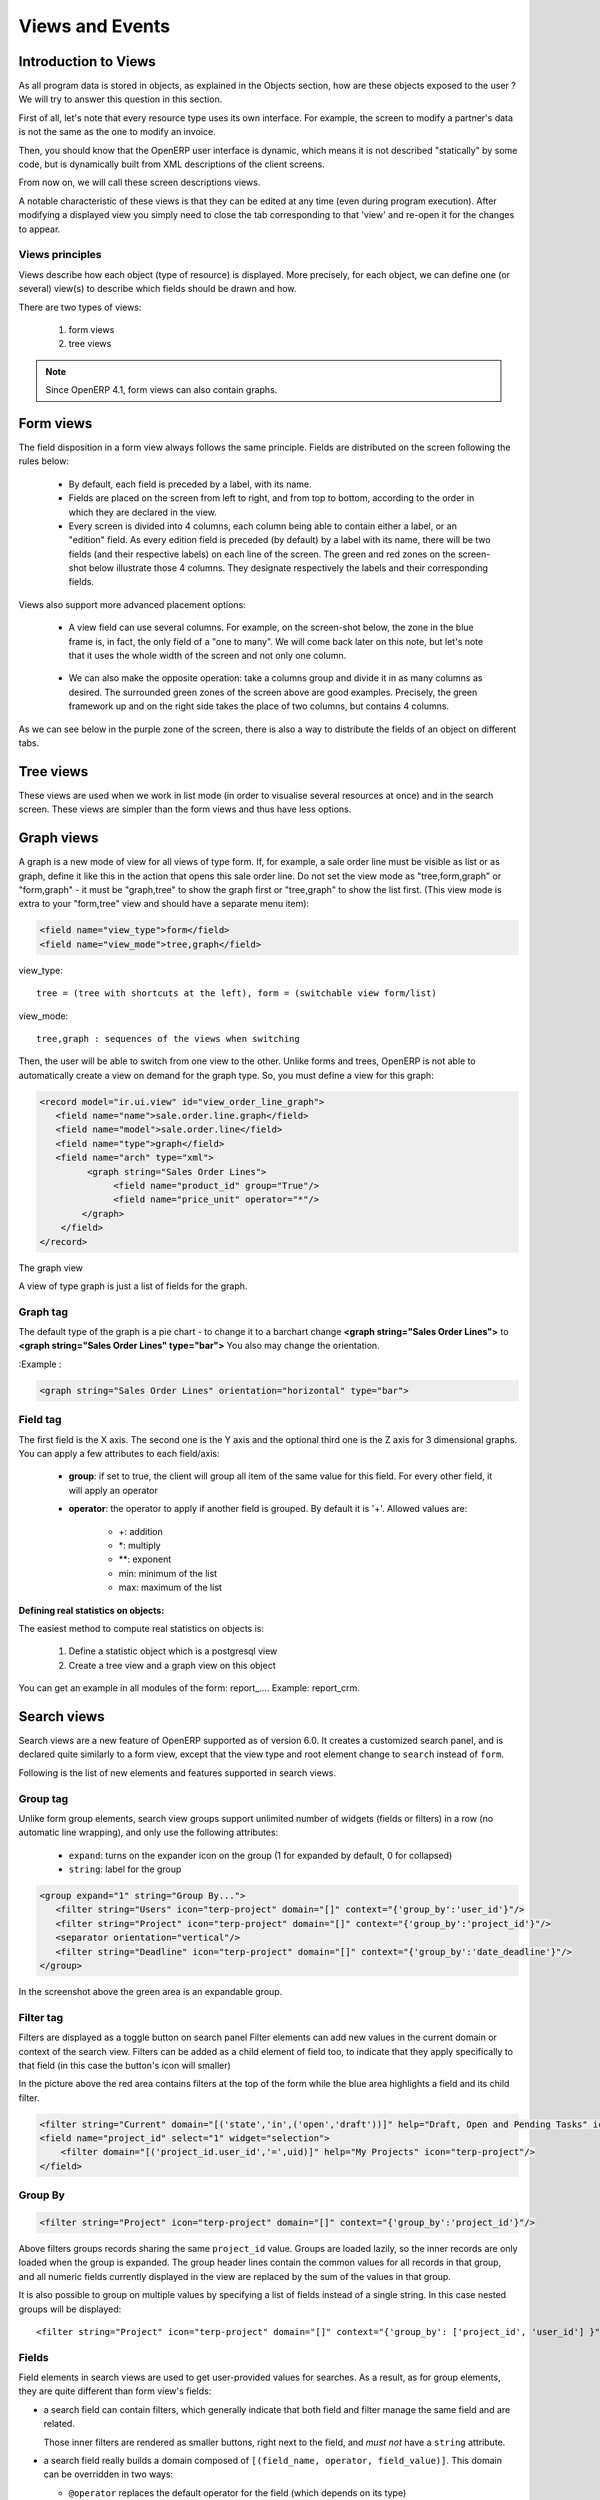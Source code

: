 Views and Events
================

Introduction to Views
---------------------

As all program data is stored in objects, as explained in the Objects section, how are these objects exposed to the user ? We will try to answer this question in this section.

First of all, let's note that every resource type uses its own interface. For example, the screen to modify a partner's data is not the same as the one to modify an invoice.

Then, you should know that the OpenERP user interface is dynamic, which means it is not described "statically" by some code, but is dynamically built from XML descriptions of the client screens.

From now on, we will call these screen descriptions views.

A notable characteristic of these views is that they can be edited at any time (even during program execution). After modifying a displayed view you simply need to close the tab corresponding to that 'view' and re-open it for the changes to appear. 

Views principles
++++++++++++++++

Views describe how each object (type of resource) is displayed. More precisely, for each object, we can define one (or several) view(s) to describe which fields should be drawn and how.

There are two types of views:

   #. form views
   #. tree views 

.. note:: Since OpenERP 4.1, form views can also contain graphs. 


Form views
----------

The field disposition in a form view always follows the same principle. Fields are distributed on the screen following the rules below:

    * By default, each field is preceded by a label, with its name.
    * Fields are placed on the screen from left to right, and from top to bottom, according to the order in which they are declared in the view.
    * Every screen is divided into 4 columns, each column being able to contain either a label, or an "edition" field. As every edition field is preceded (by default) by a label with its name, there will be two fields (and their respective labels) on each line of the screen. The green and red zones on the screen-shot below illustrate those 4 columns. They designate respectively the labels and their corresponding fields. 

.. figure::  images/sale_order.png
   :scale: 50
   :align: center


Views also support more advanced placement options:

    * A view field can use several columns. For example, on the screen-shot below, the zone in the blue frame is, in fact, the only field of a "one to many". We will come back later on this note, but let's note that it uses the whole width of the screen and not only one column. 

      .. figure::  images/sale_order_sale_order_lines.png
        :scale: 50
        :align: center

    * We can also make the opposite operation: take a columns group and divide it in as many columns as desired. The surrounded green zones of the screen above are good examples. Precisely, the green framework up and on the right side takes the place of two columns, but contains 4 columns. 

As we can see below in the purple zone of the screen, there is also a way to distribute the fields of an object on different tabs.

.. figure::  images/sale_order_notebook.png
   :scale: 50
   :align: center


Tree views
-----------

These views are used when we work in list mode (in order to visualise several resources at once) and in the search screen. These views are simpler than the form views and thus have less options.

.. figure::  images/tree_view.png
   :scale: 50
   :align: center

Graph views
--------------

A graph is a new mode of view for all views of type form. If, for example, a sale order line must be visible as list or as graph, define it like this in the action that opens this sale order line. Do not set the view mode as "tree,form,graph" or "form,graph" - it must be "graph,tree" to show the graph first or "tree,graph" to show the list first. (This view mode is extra to your "form,tree" view and should have a separate menu item):

.. code-block:: xml

	 <field name="view_type">form</field>
	 <field name="view_mode">tree,graph</field>

view_type::

        tree = (tree with shortcuts at the left), form = (switchable view form/list) 

view_mode::

        tree,graph : sequences of the views when switching 

Then, the user will be able to switch from one view to the other. Unlike forms and trees, OpenERP is not able to automatically create a view on demand for the graph type. So, you must define a view for this graph:


.. code-block:: xml

	<record model="ir.ui.view" id="view_order_line_graph">
	   <field name="name">sale.order.line.graph</field>
	   <field name="model">sale.order.line</field>
	   <field name="type">graph</field>
	   <field name="arch" type="xml">
		 <graph string="Sales Order Lines">
		      <field name="product_id" group="True"/>
		      <field name="price_unit" operator="*"/>
		</graph>
	    </field>
	</record>


The graph view

A view of type graph is just a list of fields for the graph.

Graph tag
++++++++++

The default type of the graph is a pie chart - to change it to a barchart change **<graph string="Sales Order Lines">** to **<graph string="Sales Order Lines" type="bar">** You also may change the orientation.

:Example : 

.. code-block:: xml

	<graph string="Sales Order Lines" orientation="horizontal" type="bar">

Field tag
+++++++++

The first field is the X axis. The second one is the Y axis and the optional third one is the Z axis for 3 dimensional graphs. You can apply a few attributes to each field/axis:

    * **group**: if set to true, the client will group all item of the same value for this field. For every other field, it will apply an operator
    * **operator**: the operator to apply if another field is grouped. By default it is '+'. Allowed values are:

          + +: addition
          + \*: multiply
          + \**: exponent
          + min: minimum of the list
          + max: maximum of the list 

:Defining real statistics on objects:

The easiest method to compute real statistics on objects is:

   1. Define a statistic object which is a postgresql view
   2. Create a tree view and a graph view on this object 

You can get an example in all modules of the form: report\_.... Example: report_crm. 


Search views
--------------

Search views are a new feature of OpenERP supported as of version 6.0.
It creates a customized search panel, and is declared quite similarly to a form view,
except that the view type and root element change to ``search`` instead of ``form``.

.. image:: images/search.png
   :scale: 50
   :align: center

Following is the list of new elements and features supported in search views.

Group tag
+++++++++

Unlike form group elements, search view groups support unlimited number of widgets (fields or filters)
in a row (no automatic line wrapping), and only use the following attributes:

    + ``expand``: turns on the expander icon on the group (1 for expanded by default, 0 for collapsed)
    + ``string``: label for the group

.. code-block:: xml

    <group expand="1" string="Group By...">
       <filter string="Users" icon="terp-project" domain="[]" context="{'group_by':'user_id'}"/>
       <filter string="Project" icon="terp-project" domain="[]" context="{'group_by':'project_id'}"/>
       <separator orientation="vertical"/>
       <filter string="Deadline" icon="terp-project" domain="[]" context="{'group_by':'date_deadline'}"/>
    </group>

In the screenshot above the green area is an expandable group.

Filter tag
+++++++++++
Filters are displayed as a toggle button on search panel 
Filter elements can add new values in the current domain or context of the search view.
Filters can be added as a child element of field too, to indicate that they apply specifically
to that field (in this case the button's icon will smaller)

In the picture above the red area contains filters at the top of the form while
the blue area highlights a field and its child filter.

.. code-block:: xml

    <filter string="Current" domain="[('state','in',('open','draft'))]" help="Draft, Open and Pending Tasks" icon="terp-project"/>
    <field name="project_id" select="1" widget="selection">
        <filter domain="[('project_id.user_id','=',uid)]" help="My Projects" icon="terp-project"/>
    </field>

Group By
++++++++

.. code-block:: xml

    <filter string="Project" icon="terp-project" domain="[]" context="{'group_by':'project_id'}"/>

Above filters groups records sharing the same ``project_id`` value. Groups are loaded
lazily, so the inner records are only loaded when the group is expanded.
The group header lines contain the common values for all records in that group, and all numeric
fields currently displayed in the view are replaced by the sum of the values in that group.

It is also possible to group on multiple values by specifying a list of fields instead of a single string.
In this case nested groups will be displayed::

    <filter string="Project" icon="terp-project" domain="[]" context="{'group_by': ['project_id', 'user_id'] }"/>

Fields
++++++

Field elements in search views are used to get user-provided values
for searches. As a result, as for group elements, they are quite
different than form view's fields:

* a search field can contain filters, which generally indicate that
  both field and filter manage the same field and are related.

  Those inner filters are rendered as smaller buttons, right next to
  the field, and *must not* have a ``string`` attribute.

* a search field really builds a domain composed of ``[(field_name,
  operator, field_value)]``. This domain can be overridden in two
  ways:

  * ``@operator`` replaces the default operator for the field (which
    depends on its type)

  * ``@filter_domain`` lets you provide a fully custom domain, which
    will replace the default domain creation

* a search field does not create a context by default, but you can
  provide an ``@context`` which will be evaluated and merged into the
  wider context (as with a ``filter`` element).

To get the value of the field in your ``@context`` or
``@filter_domain``, you can use the variable ``self``:

.. code-block:: xml

    <field name="location_id" string="Location"
           filter_domain="['|',('location_id','ilike',self),('location_dest_id','ilike',self)]"/>

or

.. code-block:: xml

    <field name="journal_id" widget="selection"
           context="{'journal_id':self, 'visible_id':self, 'normal_view':False}"/>

Range fields (date, datetime, time)
"""""""""""""""""""""""""""""""""""

The range fields are composed of two input widgets (from and to)
instead of just one.

This leads to peculiarities (compared to non-range search fields):

* It is not possible to override the operator of a range field via
  ``@operator``, as the domain is built of two sections and each
  section uses a different operator.

* Instead of being a simple value (integer, string, float) ``self``
  for use in ``@filter_domain`` and ``@context`` is a ``dict``.

  Because each input widget of a range field can be empty (and the
  field itself will still be valid), care must be taken when using
  ``self``: it has two string keys ``"from"`` and ``"to"``, but any of
  these keys can be either missing entirely or set to the value
  ``False``.

Actions for Search view
+++++++++++++++++++++++

After declaring a search view, it will be used automatically for all tree views on the same model.
If several search views exist for a single model, the one with the highest priority (lowest sequence) will
be used. Another option is to explicitly select the search view you want to use, by setting the
``search_view_id`` field of the action.

In addition to being able to pass default form values in the context of the action, OpenERP 6.0 now
supports passing initial values for search views too, via the context. The context keys need to match the
``search_default_XXX`` format. ``XXX`` may refer to the ``name`` of a ``<field>`` or ``<filter>``
in the search view (as the ``name`` attribute is not required on filters, this only works for filters that have
an explicit ``name`` set). The value should be either the initial value for search fields, or
simply a boolean value for filters, to toggle them 

.. code-block:: xml

    <record id="action_view_task" model="ir.actions.act_window">
        <field name="name">Tasks</field>
        <field name="res_model">project.task</field>
        <field name="view_type">form</field>
        <field name="view_mode">tree,form,calendar,gantt,graph</field>
        <field eval="False" name="filter"/>
        <field name="view_id" ref="view_task_tree2"/>
        <field name="context">{"search_default_current":1,"search_default_user_id":uid}</field>
        <field name="search_view_id" ref="view_task_search_form"/>
    </record>

Custom Filters
++++++++++++++

As of v6.0, all search views also features custom search filters, as show below.
Users can define their own custom filters using any of the fields available on the current model,
combining them with AND/OR operators. It is also possible to save any search context (the combination
of all currently applied domain and context values) as a personal filter, which can be recalled
at any time. Filters can also be turned into Shortcuts directly available in the User's homepage.

.. image:: images/filter.png
   :scale: 50
   :align: center


In above screenshot we filter Partner where Salesman = Demo user and Country = Belgium,
We can save this search criteria as a Shortcut or save as Filter.

Filters are user specific and can be modified via the Manage Filters option in the filters drop-down.


Calendar Views
--------------

Calendar view provides timeline/schedule view for the data.

View Specification
++++++++++++++++++

Here is an example view:

.. code-block:: xml

    <calendar color="user_id" date_delay="planned_hours" date_start="date_start" string="Tasks">
        <field name="name"/>
        <field name="project_id"/>
    </calendar>

Here is the list of supported attributes for ``calendar`` tag:

    ``string``
        The title string for the view.

    ``date_start``
        A ``datetime`` field to specify the starting date for the calendar item. This 
        attribute is required.
        
    ``date_stop``
        A ``datetime`` field to specify the end date. Ignored if ``date_delay`` 
        attribute is specified.
        
    ``date_delay``
        A ``numeric`` field to specify time in hours for a record. This attribute
        will get preference over ``date_stop`` and ``date_stop`` will be ignored.
        
    ``day_length``
        An ``integer`` value to specify working day length. Default is ``8`` hours.
        
    ``color``
        A field, generally ``many2one``, to colourise calendar/gantt items.
        
    ``mode``
        A string value to set default view/zoom mode. For ``calendar`` view, this can be
        one of following (default is ``month``):
        
        * ``day``
        * ``week``
        * ``month``
   
Screenshots
+++++++++++

Month Calendar:

.. figure::  images/calendar_month.png
    :scale: 50%
    :align: center

Week Calendar:
    
.. figure::  images/calendar_week.png
    :scale: 50%
    :align: center


Gantt Views
-----------

Gantt view provides timeline view for the data. Generally, it can be used to display
project tasks and resource allocation.

A Gantt chart is a graphical display of all the tasks that a project is composed of.
Each bar on the chart is a graphical representation of the length of time the task is
planned to take.

A resource allocation summary bar is shown on top of all the grouped tasks,
representing how effectively the resources are allocated among the tasks.

Color coding of the summary bar is as follows:

    * `Gray` shows that the resource is not allocated to any task at that time    	
    * `Blue` shows that the resource is fully allocated at that time.
    * `Red` shows that the resource is overallocated

View Specification
++++++++++++++++++

Here is an example view:

.. code-block:: xml

    <gantt color="user_id" date_delay="planned_hours" date_start="date_start" string="Tasks">
        <level object="project.project" link="project_id" domain="[]">
            <field name="name"/>
        </level>
    </gantt>

The ``attributes`` accepted by the ``gantt`` tag are similar to ``calendar`` view tag. The
``level`` tag is used to group the records by some ``many2one`` field. Currently, only
one level is supported.

Here is the list of supported attributes for ``gantt`` tag:

    ``string``
        The title string for the view.

    ``date_start``
        A ``datetime`` field to specify the starting date for the gantt item. This 
        attribute is required.
        
    ``date_stop``
        A ``datetime`` field to specify the end date. Ignored if ``date_delay`` 
        attribute is specified.
        
    ``date_delay``
        A ``numeric`` field to specify time in hours for a record. This attribute
        will get preference over ``date_stop`` and ``date_stop`` will be ignored.
        
    ``day_length``
        An ``integer`` value to specify working day length. Default is ``8`` hours.
        
    ``color``
        A field, generally ``many2one``, to colorize calendar/gantt items.
        
    ``mode``
        A string value to set default view/zoom mode. For ``gantt`` view, this can be
        one of following (default is ``month``):
        
        * ``day``
        * ``3days``
        * ``week``
        * ``3weeks``
        * ``month``
        * ``3months``
        * ``year``
        * ``3years``
        * ``5years``

The ``level`` tag supports following attributes:

    ``object``
        An openerp object having many2one relationship with view object.

    ``link``
        The field name in current object that links to the given ``object``.

    ``domain``
        The domain to be used to filter the given ``object`` records.

Drag and Drop
+++++++++++++

The left side pane displays list of the tasks grouped by the given ``level`` field.
You can reorder or change the group of any records by dragging them.

The main content pane displays horizontal bars plotted on a timeline grid. A group
of bars are summarised with a top summary bar displaying resource allocation of all
the underlying tasks.

You can change the task start time by dragging the tasks horizontally. While
end time can be changed by dragging right end of a bar.

.. note::

    The time is calculated considering ``day_length`` so a bar will span more
    then one day if total time for a task is greater then ``day_length`` value.
    
Screenshots
+++++++++++
    
.. figure::  images/gantt.png
    :scale: 50%
    :align: center


Design Elements
---------------

The files describing the views are of the form:

:Example:

.. code-block:: xml

    <?xml version="1.0"?>
    <openerp>
       <data>
           [view definitions]
       </data>
    </openerp>

The view definitions contain mainly three types of tags:

    * **<record>** tags with the attribute model="ir.ui.view", which contain the view definitions themselves
    * **<record>** tags with the attribute model="ir.actions.act_window", which link actions to these views
    * **<menuitem>** tags, which create entries in the menu, and link them with actions

New : You can specify groups for whom the menu is accessible using the groups 
attribute in the `menuitem` tag.

New : You can now add shortcut using the `shortcut` tag.

:Example:

.. code-block:: xml

    <shortcut 
    	name="Draft Purchase Order (Proposals)" 
    	model="purchase.order" 
    	logins="demo" 
    	menu="m"/>

Note that you should add an id attribute on the `menuitem` which is referred by 
menu attribute.

.. code-block:: xml

    <record model="ir.ui.view" id="v">
        <field name="name">sale.order.form</field>
        <field name="model">sale.order</field>
        <field name="priority" eval="2"/>
        <field name="arch" type="xml">
	        <form string="Sale Order">
	            .........
	        </form>
        </field>
    </record>

Default value for the priority field : 16. When not specified the system will use the view with the lower priority.

View Types
++++++++++

Tree View
"""""""""
You can specify the columns to include in the list, along with some details of
the list's appearance. The search fields aren't specified here, they're 
specified by the `select` attribute in the form view fields.

.. code-block:: xml

        <record id="view_location_tree2" model="ir.ui.view">
            <field name="name">stock.location.tree</field>
            <field name="model">stock.location</field>
            <field name="type">tree</field>
            <field name="priority" eval="2"/>
            <field name="arch" type="xml">
                <tree 
                	colors="blue:usage=='view';darkred:usage=='internal'">
                	
                    <field name="complete_name"/>
                    <field name="usage"/>
                    <field 
                    	name="stock_real" 
                    	invisible="'product_id' not in context"/>
                    <field 
                    	name="stock_virtual" 
                    	invisible="'product_id' not in context"/>
                </tree>
            </field>
        </record>

That example is just a flat list, but you can also display a real tree structure
by specifying a `field_parent`. The name is a bit misleading, though; the field
you specify must contain a list of all **child** entries.

.. code-block:: xml

        <record id="view_location_tree" model="ir.ui.view">
            <field name="name">stock.location.tree</field>
            <field name="model">stock.location</field>
            <field name="type">tree</field>
            <field name="field_parent">child_ids</field>
            <field name="arch" type="xml">
                <tree toolbar="1">
                    <field icon="icon" name="name"/>
                </tree>
            </field>
        </record>


On the `tree` element, the following attributes are supported:

colors
	Conditions for applying different colours to items in the list. The default
	is black.
toolbar
	Set this to 1 if you want a tree structure to list the top level entries
	in a separate toolbar area. When you click on an entry in the toolbar, all
	its descendants will be displayed in the main tree. The value is ignored
	for flat lists.

Grouping Elements
+++++++++++++++++

Separator
"""""""""

Adds a separator line

:Example:

.. code-block:: xml

    <separator string="Links" colspan="4"/>

The string attribute defines its label and the colspan attribute defines his horizontal size (in number of columns).

Notebook
""""""""

<notebook>: With notebooks you can distribute the view fields on different tabs (each one defined by a page tag). You can use the tabpos properties to set tab at: up, down, left, right.

:Example:

.. code-block:: xml

    <notebook colspan="4">....</notebook>

Group
"""""

<group>: groups several columns and split the group in as many columns as desired.

    * **colspan**: the number of columns to use
    * **rowspan**: the number of rows to use
    * **expand**: if we should expand the group or not
    * **col**: the number of columns to provide (to its children)
    * **string**: (optional) If set, a frame will be drawn around the group of fields, with a label containing the string. Otherwise, the frame will be invisible.

:Example:

.. code-block:: xml

    <group col="3" colspan="2">
        <field name="invoiced" select="2"/>
        <button colspan="1" name="make_invoice" states="confirmed" string="Make Invoice"
            type="object"/>
    </group>

Page
""""

Defines a new notebook page for the view.

:Example:

.. code-block:: xml

    <page string="Order Line"> ... </page>:

* **string**: defines the name of the page.

Data Elements
+++++++++++++

Field
"""""

:guilabel:`attributes for the "field" tag`

    * ``select="1"``: mark this field as being one of the search criteria for 
        this resource's search view. A value of 1 means that the field is
        included in the basic search, and a value of 2 means that it is in
        the advanced search.

    * ``colspan="4"``: the number of columns on which a field must extend.

    * ``readonly="1"``: set the widget as read only

    * ``required="1"``: the field is marked as required. If a field is marked as required, a user has to fill it the system won't save the resource if the field is not filled. This attribute supersede the required field value defined in the object.

    * ``nolabel="1"``: hides the label of the field (but the field is not hidden in the search view).

    * ``invisible="True"``: hides both the label and the field.

    * ``password="True"``: replace field values by asterisks, "*".

    * ``string=""``: change the field label. Note that this label is also used in the search view: see select attribute above).

    * ``domain``: can restrict the domain.
          + Example: domain="[('partner_id','=',partner_id)]"

    * ``widget``: can change the widget.
          + Example: widget="one2many_list"
                - one2one_list
                - one2many_list
                - many2one_list
                - many2many
                - url
                - email
                - image
                - float_time
                - reference

    * ``mode``: sequences of the views when switching.            
        + Example: mode="tree,graph"

    * ``on_change``: define a function that is called when the content of the field changes.
          + Example: on_change="onchange_partner(type,partner_id)"
          + See ViewsSpecialProperties for details

    * ``attrs``: Permits to define attributes of a field depends on other fields of the same window. (It can be use on     page, group, button and notebook tag also)
          + Format: "{'attribute':[('field_name','operator','value'),('field_name','operator','value')],'attribute2':[('field_name','operator','value'),]}"
          + where attribute will be readonly, invisible, required
          + Default value: {}.
          + Example: (in product.product)

        .. code-block:: xml

            <field digits="(14, 3)" name="volume" attrs="{'readonly':[('type','=','service')]}"/>

    * ``eval``: evaluate the attribute content as if it was Python code (see :ref:`below <eval-attribute-link>` for example)

    * ``default_focus``: set to ``1`` to put the focus (cursor position) on this field when the form is first opened.
      There can only be one field within a view having this attribute set to ``1`` **(new as of 5.2)**

        .. code-block:: xml

            <field name="name" default_focus=”1”/> 


Example

Here's the source code of the view of a sale order object. This is the object shown on the screen shots of the presentation.

:Example:

.. code-block:: xml

    <?xml version="1.0"?>
    <openerp>
        <data>
        <record id="view_partner_form" model="ir.ui.view">
                <field name="name">res.partner.form</field>
                <field name="model">res.partner</field>
                <field name="type">form</field>
                <field name="arch" type="xml">
                <form string="Partners">
                    <group colspan="4" col="6">
                        <field name="name" select="1"/>
                        <field name="ref" select="1"/>
                        <field name="customer" select="1"/>
                        <field domain="[('domain', '=', 'partner')]" name="title"/>
                        <field name="lang" select="2"/>
                        <field name="supplier" select="2"/>
                    </group>
                    <notebook colspan="4">
                        <page string="General">
                            <field colspan="4" mode="form,tree" name="address"
                             nolabel="1" select="1">
                                <form string="Partner Contacts">
                                    <field name="name" select="2"/>
                                    <field domain="[('domain', '=', 'contact')]" name="title"/>
                                    <field name="function"/>
                                    <field name="type" select="2"/>
                                    <field name="street" select="2"/>
                                    <field name="street2"/>
                                    <newline/>
                                    <field name="zip" select="2"/>
                                    <field name="city" select="2"/>
                                    <newline/>
                                    <field completion="1" name="country_id" select="2"/>
                                    <field name="state_id" select="2"/>
                                    <newline/>
                                    <field name="phone"/>
                                    <field name="fax"/>
                                    <newline/>
                                    <field name="mobile"/>
                                    <field name="email" select="2" widget="email"/>
                                </form>
                                <tree string="Partner Contacts">
                                    <field name="name"/>
                                    <field name="zip"/>
                                    <field name="city"/>
                                    <field name="country_id"/>
                                    <field name="phone"/>
                                    <field name="email"/>
                                </tree>
                            </field>
                            <separator colspan="4" string="Categories"/>
                            <field colspan="4" name="category_id" nolabel="1" select="2"/>
                        </page>
                        <page string="Sales &amp; Purchases">
                            <separator string="General Information" colspan="4"/>
                            <field name="user_id" select="2"/>
                            <field name="active" select="2"/>
                            <field name="website" widget="url"/>
                            <field name="date" select="2"/>
                            <field name="parent_id"/>
                            <newline/>
                        </page>
                        <page string="History">
                            <field colspan="4" name="events" nolabel="1" widget="one2many_list"/>
                        </page>
                        <page string="Notes">
                            <field colspan="4" name="comment" nolabel="1"/>
                        </page>
                    </notebook>
                </form>
                </field>
            </record>
        <menuitem
                action="action_partner_form"
                id="menu_partner_form"
                parent="base.menu_base_partner"
                sequence="2"/>
        </data>
     </openerp>

.. _eval-attribute-link:

The eval attribute
//////////////////

The **eval** attribute evaluates its content as if it was Python code. This
allows you to define values that are not strings.

Normally, content inside *<field>* tags are always evaluated as strings.

.. describe:: Example 1:

.. code-block:: xml

    <field name="value">2.3</field>

This will evaluate to the string ``'2.3'`` and not the float ``2.3``

.. describe:: Example 2:

.. code-block:: xml

    <field name="value">False</field>

This will evaluate to the string ``'False'`` and not the boolean
``False``. This is especially tricky because Python's conversion rules
consider any non-empty string to be ``True``, so the above code will
end up storing the opposite of what is desired. 

If you want to evaluate the value to a float, a boolean or another
type, except string, you need to use the **eval** attribute:

.. code-block:: xml

    <field name="value" eval="2.3" />
    <field name="value" eval="False" />

Button
""""""

Adds a button to the current view. Allows the user to perform various
actions on the current record.

After a button has been clicked, the record should always be reloaded.

Buttons have the following attributes:

``@type``
  Defines the type of action performed when the button is activated:

  ``workflow`` (default)
    The button will send a workflow signal [#]_ on the current model
    using the ``@name`` of the button as workflow signal name and
    providing the record id as parameter (in a list).

    The workflow signal may return an action descriptor, which should
    be executed. Otherwise it will return ``False``.

  ``object``
    The button will execute the method of name ``@name`` on the
    current model, providing the record id as parameter (in a
    list). This call may return an action descriptor to execute.

  ``action``
    The button will trigger the execution of an action
    (``ir.actions.actions``). The ``id`` of this action is the
    ``@name`` of the button.

    From there, follows the normal action-execution workflow.

``@special``
  Only has one possible value currently: ``cancel``, which indicates
  that the popup should be closed without performing any RPC call or
  action resolution.

  .. note::
     Only meaningful within a popup-type window (e.g. a
     wizard). Otherwise, is a noop.

  .. warning::

     ``@special`` and ``@type`` are incompatible.

``@name``
  The button's identifier, used to indicate which method should be
  called, which signal sent or which action executed.

``@confirm``
  A confirmation popup to display before executing the button's
  task. If the confirmation is dismissed the button's task *must not*
  be executed.

``@string``
  The label which should be displayed on the button [#]_.

``@icon``
  Display an icon on the button, if absent the button is text-only
  [#]_.

``@states``, ``@attrs``, ``@invisible``
  Standard OpenERP meaning for those view attributes

``@default_focus``
  If set to a truthy value (``1``), automatically selects that button
  so it is used if ``RETURN`` is pressed while on the form.

  May be ignored by the client.

  .. versionadded:: 6.0

:Example:

.. code-block:: xml

    <button name="order_confirm" states="draft" string="Confirm Order" icon="gtk-execute"/>
    <button name="_action_open_window" string="Open Margins" type="object" default_focus=”1”/>

Label
"""""

Adds a simple label using the string attribute as caption.

:Example:

.. code-block:: xml

    <label string="Test"/>

New Line
""""""""

Force a return to the line even if all the columns of the view are not filled in.

:Example:

.. code-block:: xml

    <newline/>

.. [#] via ``exec_workflow`` on the ``object`` rpc endpoint

.. [#] in form view, in list view buttons have no label

.. [#] behavior in list view is undefined, as list view buttons don't
       have labels.


Inheritance in Views 
--------------------

When you create and inherit objects in some custom or specific modules, it is better to inherit (than to replace) from an existing view to add/modify/delete some fields and preserve the others.

:Example:

.. code-block:: xml

	<record model="ir.ui.view" id="view_partner_form">
	    <field name="name">res.partner.form.inherit</field>
	    <field name="model">res.partner</field>
	    <field name="inherit_id" ref="base.view_partner_form"/>
	    <field name="arch" type="xml">
	        <notebook position="inside">
	            <page string="Relations">
	                <field name="relation_ids" colspan="4" nolabel="1"/>
	            </page>
	        </notebook>
	    </field>
	</record>

This will add a page to the notebook of the ``res.partner.form`` view in the 
base module.

The inheritance engine will parse the existing view and search for the root nodes of

.. code-block:: xml

	<field name="arch" type="xml">

It will append or edit the content of this tag. If this tag has some attributes, 
it will look in the parent view for a node with matching attributes (except 
position).

You can use these values in the position attribute:

    * inside (default): your values will be appended inside the tag
    * after: add the content after the tag
    * before: add the content before the tag
    * replace: replace the content of the tag. 

Replacing Content
+++++++++++++++++

.. code-block:: xml

	<record model="ir.ui.view" id="view_partner_form1">
	    <field name="name">res.partner.form.inherit1</field>
	    <field name="model">res.partner</field>
	    <field name="inherit_id" ref="base.view_partner_form"/>
	    <field name="arch" type="xml">
	        <page string="Extra Info" position="replace">
	            <field name="relation_ids" colspan="4" nolabel="1"/>
	        </page>
	    </field>
	</record>

Will replace the content of the Extra Info tab of the notebook with the ``relation_ids`` field.

The parent and the inherited views are correctly updated with ``--update=all`` argument like any other views.

Deleting Content
++++++++++++++++

To delete a field from a form, an empty element with ``position="replace"`` attribute is used. Example:

.. code-block:: xml

	<record model="ir.ui.view" id="view_partner_form2">
	    <field name="name">res.partner.form.inherit2</field>
	    <field name="model">res.partner</field>
	    <field name="inherit_id" ref="base.view_partner_form"/>
	    <field name="arch" type="xml">
	        <field name="lang" position="replace"/>
	    </field>
	</record>

Inserting Content
+++++++++++++++++

To add a field into a form before the specified tag use ``position="before"`` attribute. 

.. code-block:: xml

	<record model="ir.ui.view" id="view_partner_form3">
	    <field name="name">res.partner.form.inherit3</field>
	    <field name="model">res.partner</field>
	    <field name="inherit_id" ref="base.view_partner_form"/>
	    <field name="arch" type="xml">
	        <field name="lang" position="before">
	            <field name="relation_ids"/>
	        </field>
	    </field>
	</record>
	
Will add ``relation_ids`` field before the ``lang`` field.	

To add a field into a form after the specified tag use ``position="after"`` attribute. 

.. code-block:: xml

	<record model="ir.ui.view" id="view_partner_form4">
	    <field name="name">res.partner.form.inherit4</field>
	    <field name="model">res.partner</field>
	    <field name="inherit_id" ref="base.view_partner_form"/>
	    <field name="arch" type="xml">
	        <field name="lang" position="after">
	            <field name="relation_ids"/>
	        </field>
	    </field>
	</record>
	
Will add ``relation_ids`` field after the ``lang`` field.


Multiple Changes
++++++++++++++++

To make changes in more than one location, wrap the fields in a data element.

.. code-block:: xml

    <record model="ir.ui.view" id="view_partner_form5">
        <field name="name">res.partner.form.inherit5</field>
        <field name="model">res.partner</field>
        <field name="inherit_id" ref="base.view_partner_form"/>
        <field name="arch" type="xml">
            <data>
                <field name="lang" position="replace"/>
                <field name="website" position="after">
                    <field name="lang"/>
                </field>
            </data>
        </field>
    </record>

Will delete the ``lang`` field from its usual location, and display it after
the ``website`` field.

.. _xpath-element-inheritance:

XPath Element
+++++++++++++

Sometimes a view is too complicated to let you simply identify a target field
by name. For example, the field might appear in two places. When that happens,
you can use an ``xpath`` element to describe where your changes should be 
placed. 

.. code-block:: xml

    <record model="ir.ui.view" id="view_partner_form6">
        <field name="name">res.partner.form.inherit6</field>
        <field name="model">res.partner</field>
        <field name="inherit_id" ref="base.view_partner_form"/>
        <field name="arch" type="xml">
            <data>
                <xpath 
                    expr="//field[@name='address']/form/field[@name='email']"
                    position="after">
                    <field name="age"/>
                </xpath>
                <xpath 
                    expr="//field[@name='address']/tree/field[@name='email']"
                    position="after">
                    <field name="age"/>
                </xpath>
            </data>
        </field>
    </record>
    
Will add the ``age`` field after the ``email`` field in both the form and tree 
view of the address list.       


Specify the views you want to use
---------------------------------

There are some cases where you would like to specify a view other than the default:

- If there are several form or tree views for an object.
- If you want to change the form or tree view used by a relational field 
  (one2many for example).

Using the priority field
++++++++++++++++++++++++

This field is available in the view definition, and is 16 by default. By 
default, OpenERP will display a model using the view with the highest priority
(the smallest number). For example, imagine we have two views for a simple model.
The model *client* with two fields : **firstname** and **lastname**. We will define
two views, one which shows the firstname first, and the other one which shows 
the lastname first.

.. code-block:: xml
    :linenos:

    <!--
        Here is the first view for the model 'client'.
        We don't specify a priority field, which means 
        by default 16.
    -->
    <record model="ir.ui.view" id="client_form_view_1">
        <field name="name">client.form.view1</field>
        <field name="model">client</field>
        <field name="type">form</fiel>
        <field name="arch" type="xml">
            <field name="firstname"/>
            <field name="lastname"/>
        </field>
    </record>

    <!--
        A second view, which show fields in an other order.
        We specify a priority of 15.
    -->
    <record model="ir.ui.view" id="client_form_view_2">
        <field name="name">client.form.view2</field>
        <field name="model">client</field>
        <field name="priority" eval="15"/>
        <field name="type">form</fiel>
        <field name="arch" type="xml">
            <field name="lastname"/>
            <field name="firstname"/>
        </field>
    </record>

Now, each time OpenERP will have to show a form view for our object *client*, it will have the choice between two views.
**It will always use the second one, because it has a higher priority !** Unless you tell it to use the first one !

Specify per-action view
+++++++++++++++++++++++

To illustrate this point, we will create 2 menus which show a form view for this *client* object :

.. code-block:: xml
    :linenos:

    <!--
        This action open the default view (in our case,
        the view with the highest priority, the second one)
    -->
    <record 
    	model="ir.actions.act_window" 
    	id="client_form_action">
        <field name="name">client.form.action</field>
        <field name="res_model">client</field>
        <field name="view_type">form</field>
        <field name="view_mode">form</field>
    </record>

    <!--
        This action open the view we specify.
    -->
    <record 
    	model="ir.actions.act_window" 
    	id="client_form_action1">
        <field name="name">client.form.action1</field>
        <field name="res_model">client</field>
        <field name="view_type">form</field>
        <field name="view_mode">form</field>
        <field name="view_id" ref="client_form_view_1"/>
    </record>

    <menuitem id="menu_id" name="Client main menu"/>
    <menuitem 
    	id="menu_id_1" 
    	name="Here we don't specify the view"
        action="client_form_action" parent="menu_id"/>
    <menuitem 
    	id="menu_id_1" 
    	name="Here we specify the view"
        action="client_form_action1" parent="menu_id"/>

As you can see on line *19*, we can specify a view. That means that when we open 
the second menu, OpenERP will use the form view *client_form_view_1*, regardless
of its priority.

.. note::

    Remember to use the module name (*module.view_id*) in the *ref* attribute if 
    you are referring to a view defined in another module.

Specify views for related fields
++++++++++++++++++++++++++++++++

Using the context
"""""""""""""""""

The *view_id* method works very well for menus/actions, but how can you specify the view to use for a one2many
field, for example? When you have a one2many field, two views are used, a tree view (**in blue**), and a form view when
you click on the add button (**in red**).

.. figure::  images/one2many_views.png
    :scale: 70%
    :align: center

When you add a one2many field in a form view, you do something like this :

.. code-block:: xml

    <field name="order_line" colspan="4" nolabel="1"/>

If you want to specify the views to use, you can add a *context* attribute, and
specify a view id for each type of view supported, exactly like the action's 
*view_id* attribute:

.. code-block:: xml

    <field name="order_line" colspan="4" nolabel="1"
           context="{'form_view_ref' : 'module.view_id', 'tree_view_ref' : 'model.view_id'}"/>

If you don't specify the views, OpenERP will choose one in this order :

1. It will use the <form> or <tree> view defined **inside** the field (see below)
2. Else, it will use the views with the highest priority for this object.
3. Finally, it will generate default empty views, with all fields.

.. note::

    The context keys are named <view_type>_view_ref.

.. note::

    By default, OpenERP will never use a view that is not defined for your object. If you have two models, with the
    same fields, but a different model name, OpenERP will never use the view of one for the other,
    even if one model inherit an other.

    You can force this by manually specifying the view, either in the action or in the context.

Using subviews
""""""""""""""

In the case of relational fields, you can create a view directly inside a field :

.. code-block:: xml

    <record model="ir.ui.view" id="some_view">
        <field name="name">some.view</field>
        <field name="type">form</field>
        <field name="model">some.model.with.one2many</field>
        <field name="arch" type="xml">
            <field name="..."/>
            
            <!-- <=== order_line is a one2many field -->
            <field name="order_line" colspan="4" nolabel="1">
                <form>
                    <field name="qty"/>
                    ...
                </form>
                <tree>
                    <field name="qty"/>
                    ...
                </tree>
            </field>
    </field>

If you or another developer want to inherit from this view in another module,
you need to inherit from the parent view and then modify the child fields.
With child views, you'll often need to use an :ref:`xpath-element-inheritance`
to describe exactly where to place your new fields.

.. code-block:: xml

    <record model="ir.ui.view" id="some_inherited_view">
        <field name="name">some.inherited.view</field>
        <field name="type">form</field>
        <field name="model">some.model.with.one2many</field>
        <field name="inherit_id" ref="core_module.some_view"/>
        <field name="arch" type="xml">
            <data>
                <xpath 
                   expr="//field[@name='order_line']/form/field[@name='qty']"
                   position="after">
                   <field name="size"/>
                </xpath>
                <xpath 
                   expr="//field[@name='order_line']/tree/field[@name='qty']"
                   position="after">
                   <field name="size"/>
                </xpath>
            </data>
    </field>

One down side of defining a subview like this is that it can't be inherited on
its own, it can only be inherited with the parent view. Your views will be more
flexible if you define the child views separately and then specify which child
view to use as part of the one2many field.


Events
------

On Change
+++++++++

The on_change attribute defines a method that is called when the content of a view field has changed.

This method takes at least arguments: cr, uid, ids, which are the three classical arguments and also the context dictionary. You can add parameters to the method. They must correspond to other fields defined in the view, and must also be defined in the XML with fields defined this way::

        <field name="name_of_field" on_change="name_of_method(other_field'_1_', ..., other_field'_n_')"/> 

The example below is from the sale order view.

You can use the 'context' keyword to access data in the context that can be used as params of the function.::

        <field name="shop_id" on_change="onchange_shop_id(shop_id)"/>

.. code-block:: python

        def onchange_shop_id(self, cr, uid, ids, shop_id):

            v={} 
            if shop_id:

                shop=self.pool.get('sale.shop').browse(cr,uid,shop_id) 
                v['project_id']=shop.project_id.id 
                if shop.pricelist_id.id:

                    v['pricelist_id']=shop.pricelist_id.id 

                v['payment_default_id']=shop.payment_default_id.id 

            return {'value':v} 


When editing the shop_id form field, the onchange_shop_id method of the sale_order object is called and returns a dictionary where the 'value' key contains a dictionary of the new value to use in the 'project_id', 'pricelist_id' and 'payment_default_id' fields.

Note that it is possible to change more than just the values of
fields. For example, it is possible to change the value of some fields
and the domain of other fields by returning a value of the form:
return {'domain': d, 'value': value}

:returns: a dictionary with any mix of the following keys:

    ``domain``
      A mapping of ``{field: domain}``.

      The returned domains should be set on the fields instead of the
      default ones.

    ``value``
      A mapping of ``{field: value}}``, the values will be set on the
      corresponding fields and may trigger new onchanges or attrs
      changes

    ``warning`` A dict with the keys ``title`` and ``message``. Both
      are mandatory. Indicate that an error message should be
      displayed to the user.
